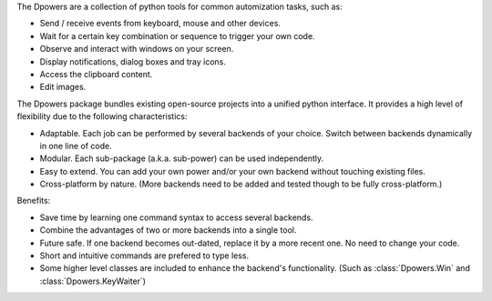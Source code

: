 The Dpowers are a collection of python tools for common automization tasks, such as:

- Send / receive events from keyboard, mouse and other devices.
- Wait for a certain key combination or sequence to trigger your own code.
- Observe and interact with windows on your screen.
- Display notifications, dialog boxes and tray icons.
- Access the clipboard content.
- Edit images.


The Dpowers package bundles existing open-source projects into a unified python interface. It provides a high level of flexibility due to the following characteristics:

- Adaptable. Each job can be performed by several backends of your choice. Switch between backends dynamically in one line of code.
- Modular. Each sub-package (a.k.a. sub-power) can be used independently.
- Easy to extend. You can add your own power and/or your own backend without touching existing files.
- Cross-platform by nature. (More backends need to be added and tested though to be fully cross-platform.)


Benefits:

- Save time by learning one command syntax to access several backends. 
- Combine the advantages of two or more backends into a single tool.
- Future safe. If one backend becomes out-dated, replace it by a more recent one. No need to change your code.
- Short and intuitive commands are prefered to type less.
- Some higher level classes are included to enhance the backend's functionality. (Such as :class:`Dpowers.Win` and :class:`Dpowers.KeyWaiter`)